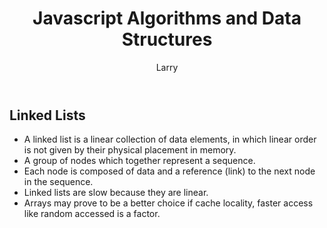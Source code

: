#+TITLE: Javascript Algorithms and Data Structures
#+AUTHOR: Larry

** Linked Lists 
   + A linked list is a linear collection of data elements, in which linear order is not given by their physical placement in 
     memory. 
   + A group of nodes which together represent a sequence.
   + Each node is composed of data and a reference (link) to the next node in the sequence. 
   + Linked lists are slow because they are linear. 
   + Arrays may prove to be a better choice if cache locality, faster access like random accessed is a factor. 
    
